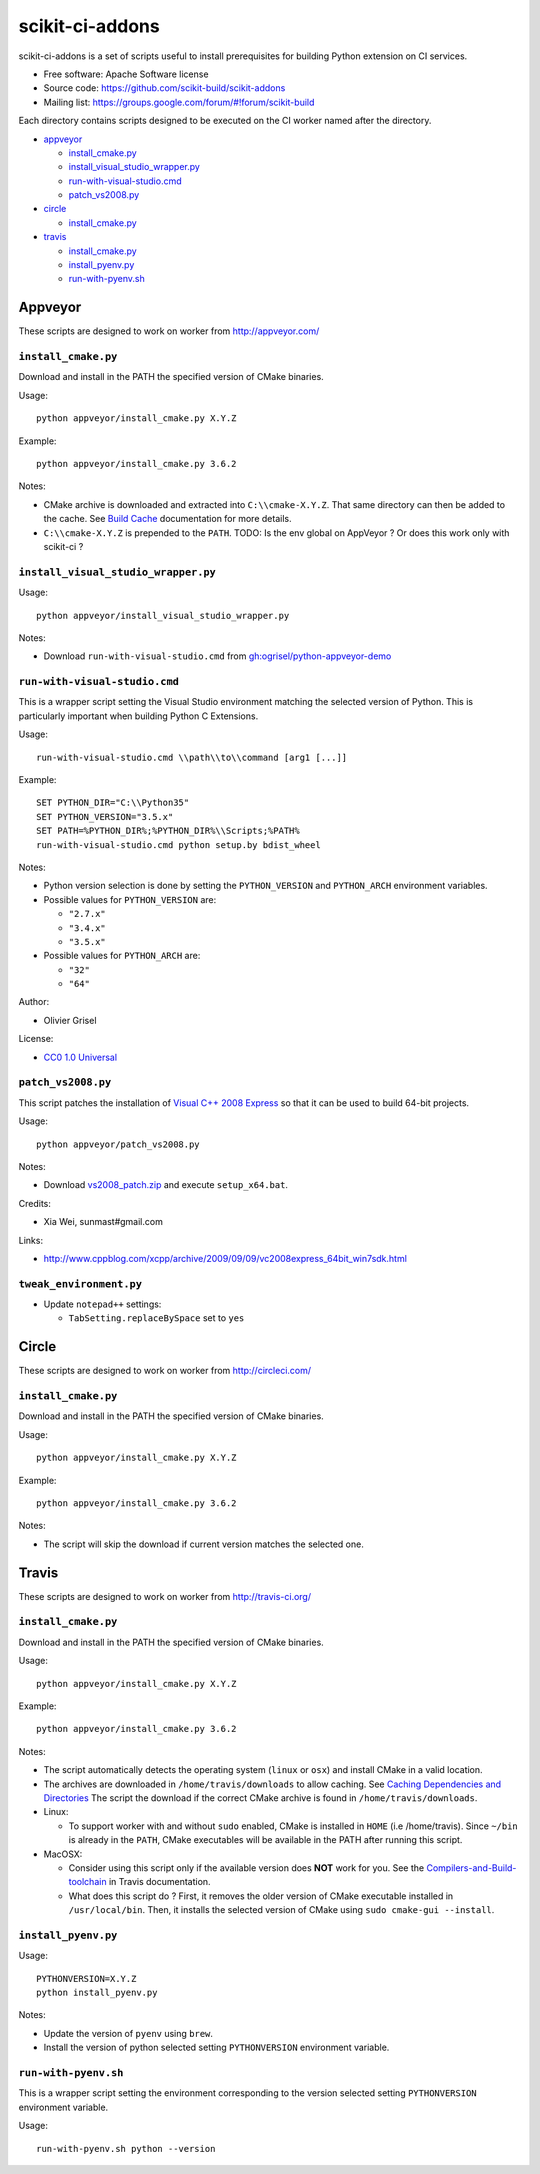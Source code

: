 ===============================
scikit-ci-addons
===============================

.. image:: https://ci.appveyor.com/api/projects/status/gr60jc9hkjlqoo4a?svg=true
    :target: https://ci.appveyor.com/project/scikit-build/scikit-ci-addons/branch/master

.. image:: https://circleci.com/gh/scikit-build/scikit-ci-addons/tree/master.svg?style=svg
    :target: https://circleci.com/gh/scikit-build/scikit-ci-addons/tree/master

.. image:: https://img.shields.io/travis/scikit-build/scikit-ci-addons.svg?maxAge=2592000
    :target: https://travis-ci.org/scikit-build/scikit-ci-addons

scikit-ci-addons is a set of scripts useful to install prerequisites for building
Python extension on CI services.

* Free software: Apache Software license
* Source code: https://github.com/scikit-build/scikit-addons
* Mailing list: https://groups.google.com/forum/#!forum/scikit-build


Each directory contains scripts designed to be executed on the CI worker named
after the directory.


- `appveyor <#appveyor>`_

  - `install_cmake.py <#install_cmakepy>`_

  - `install_visual_studio_wrapper.py <#install_visual_studio_wrapperpy>`_

  - `run-with-visual-studio.cmd <#run-with-visual-studiocmd>`_

  - `patch_vs2008.py <#patch_vs2008py>`_

- `circle <#circle>`_

  - `install_cmake.py <#install_cmakepy-1>`_

- `travis <#travis>`_

  - `install_cmake.py <#install_cmakepy-2>`_

  - `install_pyenv.py <#install_pyenvpy>`_

  - `run-with-pyenv.sh <#run-with-pyenvsh>`_



Appveyor
--------

These scripts are designed to work on worker from http://appveyor.com/


``install_cmake.py``
^^^^^^^^^^^^^^^^^^^^

Download and install in the PATH the specified version of CMake binaries.

Usage::

  python appveyor/install_cmake.py X.Y.Z

Example::

  python appveyor/install_cmake.py 3.6.2

Notes:

- CMake archive is downloaded and extracted into ``C:\\cmake-X.Y.Z``. That
  same directory can then be added to the cache. See `Build Cache <https://www.appveyor.com/docs/build-cache/>`_
  documentation for more details.

- ``C:\\cmake-X.Y.Z`` is prepended to the ``PATH``.
  TODO: Is the env global on AppVeyor ? Or does this work only with scikit-ci ?



``install_visual_studio_wrapper.py``
^^^^^^^^^^^^^^^^^^^^^^^^^^^^^^^^^^^^

Usage::

  python appveyor/install_visual_studio_wrapper.py

Notes:

- Download ``run-with-visual-studio.cmd`` from `gh:ogrisel/python-appveyor-demo <https://github.com/ogrisel/python-appveyor-demo/tree/master/appveyor>`_


``run-with-visual-studio.cmd``
^^^^^^^^^^^^^^^^^^^^^^^^^^^^^^

This is a wrapper script setting the Visual Studio environment
matching the selected version of Python. This is particularly
important when building Python C Extensions.


Usage::

  run-with-visual-studio.cmd \\path\\to\\command [arg1 [...]]

Example::

  SET PYTHON_DIR="C:\\Python35"
  SET PYTHON_VERSION="3.5.x"
  SET PATH=%PYTHON_DIR%;%PYTHON_DIR%\\Scripts;%PATH%
  run-with-visual-studio.cmd python setup.by bdist_wheel


Notes:

- Python version selection is done by setting the ``PYTHON_VERSION`` and
  ``PYTHON_ARCH`` environment variables.

- Possible values for  ``PYTHON_VERSION`` are:

  - ``"2.7.x"``

  - ``"3.4.x"``

  - ``"3.5.x"``

- Possible values for ``PYTHON_ARCH`` are:

  - ``"32"``

  - ``"64"``

Author:

-  Olivier Grisel

License:

- `CC0 1.0 Universal <http://creativecommons.org/publicdomain/zero/1.0/>`_



``patch_vs2008.py``
^^^^^^^^^^^^^^^^^^^

This script patches the installation of `Visual C++ 2008 Express <https://www.appveyor.com/docs/installed-software/#visual-studio-2008>`_
so that it can be used to build 64-bit projects.

Usage::

  python appveyor/patch_vs2008.py

Notes:

- Download `vs2008_patch.zip <https://github.com/menpo/condaci/raw/master/vs2008_patch.zip>`_
  and execute ``setup_x64.bat``.

Credits:

- Xia Wei, sunmast#gmail.com

Links:

- http://www.cppblog.com/xcpp/archive/2009/09/09/vc2008express_64bit_win7sdk.html


``tweak_environment.py``
^^^^^^^^^^^^^^^^^^^^^^^^

- Update ``notepad++`` settings:

  - ``TabSetting.replaceBySpace`` set to ``yes``


Circle
------

These scripts are designed to work on worker from http://circleci.com/

``install_cmake.py``
^^^^^^^^^^^^^^^^^^^^

Download and install in the PATH the specified version of CMake binaries.

Usage::

  python appveyor/install_cmake.py X.Y.Z

Example::

  python appveyor/install_cmake.py 3.6.2

Notes:

- The script will skip the download if current version matches the selected
  one.


Travis
------

These scripts are designed to work on worker from http://travis-ci.org/

``install_cmake.py``
^^^^^^^^^^^^^^^^^^^^

Download and install in the PATH the specified version of CMake binaries.

Usage::

  python appveyor/install_cmake.py X.Y.Z

Example::

  python appveyor/install_cmake.py 3.6.2


Notes:

- The script automatically detects the operating system (``linux`` or ``osx``)
  and install CMake in a valid location.

- The archives are downloaded in ``/home/travis/downloads`` to allow
  caching. See `Caching Dependencies and Directories <https://docs.travis-ci.com/user/caching/>`_
  The script the download if the correct CMake archive is found in ``/home/travis/downloads``.

- Linux:

  - To support worker with and without ``sudo`` enabled, CMake is installed
    in ``HOME`` (i.e /home/travis). Since ``~/bin`` is already in the ``PATH``,
    CMake executables will be available in the PATH after running this script.

- MacOSX:

  - Consider using this script only if the available version does **NOT**
    work for you. See the `Compilers-and-Build-toolchain <https://docs.travis-ci.com/user/osx-ci-environment/#Compilers-and-Build-toolchain>`_
    in Travis documentation.

  - What does this script do ? First, it removes the older version of CMake
    executable installed in ``/usr/local/bin``. Then, it installs the selected
    version of CMake using ``sudo cmake-gui --install``.



``install_pyenv.py``
^^^^^^^^^^^^^^^^^^^^

Usage::

  PYTHONVERSION=X.Y.Z
  python install_pyenv.py

Notes:

- Update the version of ``pyenv`` using ``brew``.

- Install the version of python selected setting ``PYTHONVERSION``
  environment variable.


``run-with-pyenv.sh``
^^^^^^^^^^^^^^^^^^^^^

This is a wrapper script setting the environment corresponding to the
version selected setting ``PYTHONVERSION`` environment variable.

Usage::

  run-with-pyenv.sh python --version
